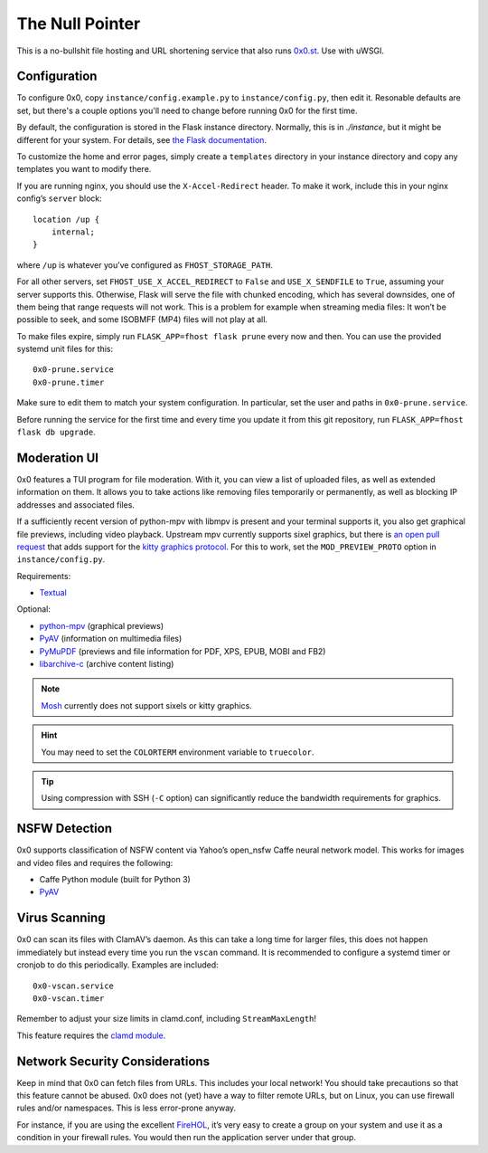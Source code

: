 The Null Pointer
================

This is a no-bullshit file hosting and URL shortening service that also runs
`0x0.st <https://0x0.st>`_. Use with uWSGI.

Configuration
-------------

To configure 0x0, copy ``instance/config.example.py`` to ``instance/config.py``, then edit
it.   Resonable defaults are set, but there's a couple options you'll need to change
before running 0x0 for the first time.

By default, the configuration is stored in the Flask instance directory.
Normally, this is in `./instance`, but it might be different for your system.
For details, see
`the Flask documentation <https://flask.palletsprojects.com/en/2.0.x/config/#instance-folders>`_.

To customize the home and error pages, simply create a ``templates`` directory
in your instance directory and copy any templates you want to modify there.

If you are running nginx, you should use the ``X-Accel-Redirect`` header.
To make it work, include this in your nginx config’s ``server`` block::

    location /up {
        internal;
    }

where ``/up`` is whatever you’ve configured as ``FHOST_STORAGE_PATH``.

For all other servers, set ``FHOST_USE_X_ACCEL_REDIRECT`` to ``False`` and
``USE_X_SENDFILE`` to ``True``, assuming your server supports this.
Otherwise, Flask will serve the file with chunked encoding, which has several
downsides, one of them being that range requests will not work. This is a
problem for example when streaming media files: It won’t be possible to seek,
and some ISOBMFF (MP4) files will not play at all.

To make files expire, simply run ``FLASK_APP=fhost flask prune`` every
now and then. You can use the provided systemd unit files for this::

    0x0-prune.service
    0x0-prune.timer

Make sure to edit them to match your system configuration. In particular,
set the user and paths in ``0x0-prune.service``.

Before running the service for the first time and every time you update it
from this git repository, run ``FLASK_APP=fhost flask db upgrade``.


Moderation UI
-------------

0x0 features a TUI program for file moderation. With it, you can view a list
of uploaded files, as well as extended information on them. It allows you to
take actions like removing files temporarily or permanently, as well as
blocking IP addresses and associated files.

If a sufficiently recent version of python-mpv with libmpv is present and
your terminal supports it, you also get graphical file previews, including
video playback. Upstream mpv currently supports sixel graphics, but there is
`an open pull request <https://github.com/mpv-player/mpv/pull/11002>`_ that
adds support for the `kitty graphics protocol <https://sw.kovidgoyal.net/kitty/graphics-protocol/>`_.
For this to work, set the ``MOD_PREVIEW_PROTO`` option in ``instance/config.py``.

Requirements:

* `Textual <https://textual.textualize.io/>`_

Optional:

* `python-mpv <https://github.com/jaseg/python-mpv>`_
  (graphical previews)
* `PyAV <https://github.com/PyAV-Org/PyAV>`_
  (information on multimedia files)
* `PyMuPDF <https://github.com/pymupdf/PyMuPDF>`_
  (previews and file information for PDF, XPS, EPUB, MOBI and FB2)
* `libarchive-c <https://github.com/Changaco/python-libarchive-c>`_
  (archive content listing)

.. note::
    `Mosh <https://mosh.org/>`_ currently does not support sixels or kitty graphics.

.. hint::
    You may need to set the ``COLORTERM`` environment variable to
    ``truecolor``.

.. tip::
    Using compression with SSH (``-C`` option) can significantly
    reduce the bandwidth requirements for graphics.


NSFW Detection
--------------

0x0 supports classification of NSFW content via Yahoo’s open_nsfw Caffe
neural network model. This works for images and video files and requires
the following:

* Caffe Python module (built for Python 3)
* `PyAV <https://github.com/PyAV-Org/PyAV>`_


Virus Scanning
--------------

0x0 can scan its files with ClamAV’s daemon. As this can take a long time
for larger files, this does not happen immediately but instead every time
you run the ``vscan`` command. It is recommended to configure a systemd
timer or cronjob to do this periodically. Examples are included::

    0x0-vscan.service
    0x0-vscan.timer

Remember to adjust your size limits in clamd.conf, including
``StreamMaxLength``!

This feature requires the `clamd module <https://pypi.org/project/clamd/>`_.


Network Security Considerations
-------------------------------

Keep in mind that 0x0 can fetch files from URLs. This includes your local
network! You should take precautions so that this feature cannot be abused.
0x0 does not (yet) have a way to filter remote URLs, but on Linux, you can
use firewall rules and/or namespaces. This is less error-prone anyway.

For instance, if you are using the excellent `FireHOL <https://firehol.org/>`_,
it’s very easy to create a group on your system and use it as a condition
in your firewall rules. You would then run the application server under that
group.
